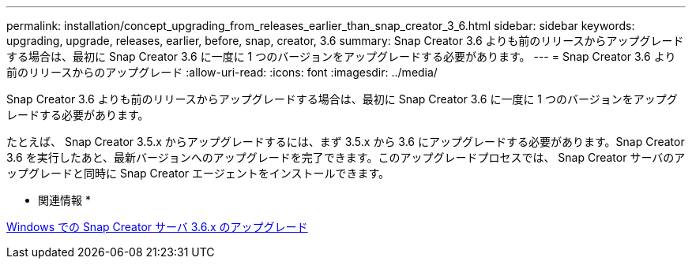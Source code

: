 ---
permalink: installation/concept_upgrading_from_releases_earlier_than_snap_creator_3_6.html 
sidebar: sidebar 
keywords: upgrading, upgrade, releases, earlier, before, snap, creator, 3.6 
summary: Snap Creator 3.6 よりも前のリリースからアップグレードする場合は、最初に Snap Creator 3.6 に一度に 1 つのバージョンをアップグレードする必要があります。 
---
= Snap Creator 3.6 より前のリリースからのアップグレード
:allow-uri-read: 
:icons: font
:imagesdir: ../media/


[role="lead"]
Snap Creator 3.6 よりも前のリリースからアップグレードする場合は、最初に Snap Creator 3.6 に一度に 1 つのバージョンをアップグレードする必要があります。

たとえば、 Snap Creator 3.5.x からアップグレードするには、まず 3.5.x から 3.6 にアップグレードする必要があります。Snap Creator 3.6 を実行したあと、最新バージョンへのアップグレードを完了できます。このアップグレードプロセスでは、 Snap Creator サーバのアップグレードと同時に Snap Creator エージェントをインストールできます。

* 関連情報 *

xref:task_upgrading_the_snap_creator_server_3_6_x_on_windows.adoc[Windows での Snap Creator サーバ 3.6.x のアップグレード]
